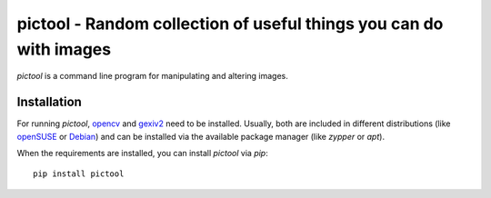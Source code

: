 pictool - Random collection of useful things you can do with images
===================================================================
.. image:: https://travis-ci.org/toabctl/pictool.svg
    :target: https://travis-ci.org/toabctl/pictool

`pictool` is a command line program for manipulating and altering images.

Installation
------------
For running `pictool`, opencv_ and gexiv2_ need to be installed. Usually, both
are included in different distributions (like openSUSE_ or Debian_) and can
be installed via the available package manager (like `zypper` or `apt`).

When the requirements are installed, you can install `pictool` via `pip`::

  pip install pictool


.. _opencv: https://opencv.org/
.. _gexiv2: https://wiki.gnome.org/Projects/gexiv2
.. _openSUSE: https://opensuse.org/
.. _Debian: https://www.debian.org/
